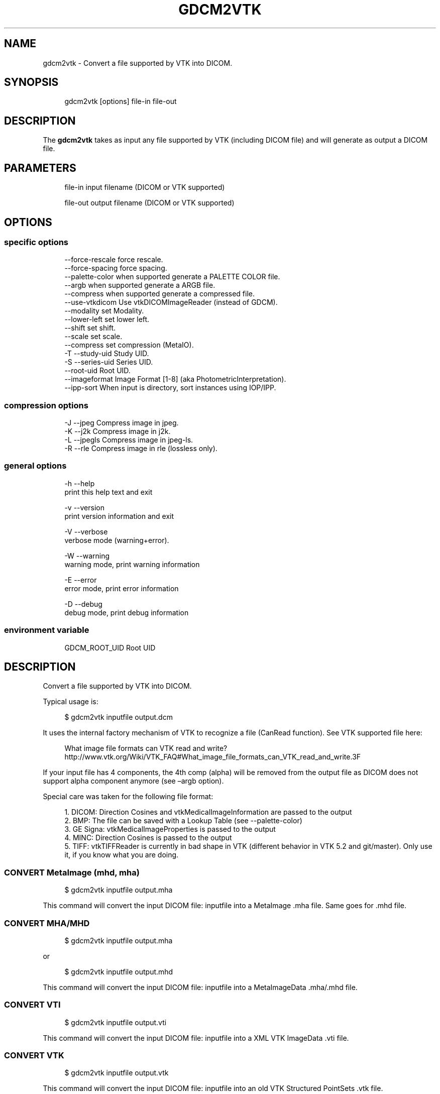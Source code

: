 '\" t
.\"     Title: gdcm2vtk
.\"    Author: Mathieu Malaterre
.\" Generator: DocBook XSL Stylesheets v1.79.1 <http://docbook.sf.net/>
.\"      Date: 12/17/2021
.\"    Manual: DICOM Manipulation.
.\"    Source: GDCM 3.0.10
.\"  Language: English
.\"
.TH "GDCM2VTK" "1" "12/17/2021" "GDCM 3\&.0\&.10" "DICOM Manipulation\&."
.\" -----------------------------------------------------------------
.\" * Define some portability stuff
.\" -----------------------------------------------------------------
.\" ~~~~~~~~~~~~~~~~~~~~~~~~~~~~~~~~~~~~~~~~~~~~~~~~~~~~~~~~~~~~~~~~~
.\" http://bugs.debian.org/507673
.\" http://lists.gnu.org/archive/html/groff/2009-02/msg00013.html
.\" ~~~~~~~~~~~~~~~~~~~~~~~~~~~~~~~~~~~~~~~~~~~~~~~~~~~~~~~~~~~~~~~~~
.ie \n(.g .ds Aq \(aq
.el       .ds Aq '
.\" -----------------------------------------------------------------
.\" * set default formatting
.\" -----------------------------------------------------------------
.\" disable hyphenation
.nh
.\" disable justification (adjust text to left margin only)
.ad l
.\" -----------------------------------------------------------------
.\" * MAIN CONTENT STARTS HERE *
.\" -----------------------------------------------------------------
.SH "NAME"
gdcm2vtk \- Convert a file supported by VTK into DICOM\&.
.SH "SYNOPSIS"
.PP
.if n \{\
.RS 4
.\}
.nf
gdcm2vtk [options] file\-in file\-out
.fi
.if n \{\
.RE
.\}
.SH "DESCRIPTION"
.PP
The
\fBgdcm2vtk\fR
takes as input any file supported by VTK (including DICOM file) and will generate as output a DICOM file\&.
.SH "PARAMETERS"
.PP
.if n \{\
.RS 4
.\}
.nf
file\-in   input filename (DICOM or VTK supported)

file\-out  output filename (DICOM or VTK supported)
.fi
.if n \{\
.RE
.\}
.SH "OPTIONS"
.SS "specific options"
.PP
.if n \{\
.RS 4
.\}
.nf
     \-\-force\-rescale    force rescale\&.
     \-\-force\-spacing    force spacing\&.
     \-\-palette\-color    when supported generate a PALETTE COLOR file\&.
     \-\-argb             when supported generate a ARGB file\&.
     \-\-compress         when supported generate a compressed file\&.
     \-\-use\-vtkdicom     Use vtkDICOMImageReader (instead of GDCM)\&.
     \-\-modality         set Modality\&.
     \-\-lower\-left       set lower left\&.
     \-\-shift            set shift\&.
     \-\-scale            set scale\&.
     \-\-compress         set compression (MetaIO)\&.
  \-T \-\-study\-uid        Study UID\&.
  \-S \-\-series\-uid       Series UID\&.
     \-\-root\-uid         Root UID\&.
     \-\-imageformat      Image Format [1\-8] (aka PhotometricInterpretation)\&.
     \-\-ipp\-sort         When input is directory, sort instances using IOP/IPP\&.
.fi
.if n \{\
.RE
.\}
.SS "compression options"
.PP
.if n \{\
.RS 4
.\}
.nf
  \-J \-\-jpeg             Compress image in jpeg\&.
  \-K \-\-j2k              Compress image in j2k\&.
  \-L \-\-jpegls           Compress image in jpeg\-ls\&.
  \-R \-\-rle              Compress image in rle (lossless only)\&.
.fi
.if n \{\
.RE
.\}
.SS "general options"
.PP
.if n \{\
.RS 4
.\}
.nf
  \-h   \-\-help
         print this help text and exit

  \-v   \-\-version
         print version information and exit

  \-V   \-\-verbose
         verbose mode (warning+error)\&.

  \-W   \-\-warning
         warning mode, print warning information

  \-E   \-\-error
         error mode, print error information

  \-D   \-\-debug
         debug mode, print debug information
.fi
.if n \{\
.RE
.\}
.SS "environment variable"
.PP
.if n \{\
.RS 4
.\}
.nf
  GDCM_ROOT_UID Root UID
.fi
.if n \{\
.RE
.\}
.SH "DESCRIPTION"
.PP
Convert a file supported by VTK into DICOM\&.
.PP
Typical usage is:
.PP
.if n \{\
.RS 4
.\}
.nf
$ gdcm2vtk inputfile output\&.dcm
.fi
.if n \{\
.RE
.\}
.PP
It uses the internal factory mechanism of VTK to recognize a file (CanRead function)\&. See VTK supported file here:
.sp
.if n \{\
.RS 4
.\}
.nf
  What image file formats can VTK read and write? http://www\&.vtk\&.org/Wiki/VTK_FAQ#What_image_file_formats_can_VTK_read_and_write\&.3F
.fi
.if n \{\
.RE
.\}
.PP
If your input file has 4 components, the 4th comp (alpha) will be removed from the output file as DICOM does not support alpha component anymore (see \(enargb option)\&.
.PP
Special care was taken for the following file format:
.PP
.if n \{\
.RS 4
.\}
.nf
   1\&. DICOM: Direction Cosines and vtkMedicalImageInformation are passed to the output
   2\&. BMP: The file can be saved with a Lookup Table (see \-\-palette\-color)
   3\&. GE Signa: vtkMedicalImageProperties is passed to the output
   4\&. MINC: Direction Cosines is passed to the output
   5\&. TIFF: vtkTIFFReader is currently in bad shape in VTK (different behavior in VTK 5\&.2 and git/master)\&. Only use it, if you know what you are doing\&.
.fi
.if n \{\
.RE
.\}
.SS "CONVERT MetaImage (mhd, mha)"
.PP
.if n \{\
.RS 4
.\}
.nf
$ gdcm2vtk inputfile output\&.mha
.fi
.if n \{\
.RE
.\}
.PP
This command will convert the input DICOM file: inputfile into a MetaImage \&.mha file\&. Same goes for \&.mhd file\&.
.SS "CONVERT MHA/MHD"
.PP
.if n \{\
.RS 4
.\}
.nf
$ gdcm2vtk inputfile output\&.mha
.fi
.if n \{\
.RE
.\}
.sp
or
.sp
.if n \{\
.RS 4
.\}
.nf
$ gdcm2vtk inputfile output\&.mhd
.fi
.if n \{\
.RE
.\}
.PP
This command will convert the input DICOM file: inputfile into a MetaImageData \&.mha/\&.mhd file\&.
.SS "CONVERT VTI"
.PP
.if n \{\
.RS 4
.\}
.nf
$ gdcm2vtk inputfile output\&.vti
.fi
.if n \{\
.RE
.\}
.PP
This command will convert the input DICOM file: inputfile into a XML VTK ImageData \&.vti file\&.
.SS "CONVERT VTK"
.PP
.if n \{\
.RS 4
.\}
.nf
$ gdcm2vtk inputfile output\&.vtk
.fi
.if n \{\
.RE
.\}
.PP
This command will convert the input DICOM file: inputfile into an old VTK Structured PointSets \&.vtk file\&.
.SH "CONVERT DICOM"
.PP
.if n \{\
.RS 4
.\}
.nf
$ gdcm2vtk input\&.dcm output\&.dcm
.fi
.if n \{\
.RE
.\}
.PP
\fIvtkGDCMImageReader\fR
will be used to read in a DICOM file, not the default vtkDICOMImageReader\&. See option \(enuse\-vtkdicom to use vtkDICOMImageReader\&.
.SH "ROUNDTRIP DICOM TO MHD TO DICOM"
.PP
.if n \{\
.RS 4
.\}
.nf
$ gdcm2vtk input_ybr\&.dcm output\&.mhd
$ gdcm2vtk \-\-modality US \-\-imageformat 7 output\&.mhd output\&.dcm
.fi
.if n \{\
.RE
.\}
.PP
The above refsection shows how to convert a DICOM using the Photometric Interpretation of YBR_FULL (or even YBR_FULL_422 is lossy) into another file format: MetaImage (mhd)\&. Since this file format does not handle color space, we have to explicitly set it using the \(enimageformat command line option\&. The \(enmodality command line option is required in this case since the default Secondary Capture Image Storage Class family does not allow for YBR Photometric Interpretation\&.
.SH "GDCM2VTK NOTES"
.PP
IMPORTANT NOTE: The internal VTK structured will be filled from the input DICOM, and then pass to the output DICOM writer\&. Some information might be lost during the conversion DICOM to VTK to DICOM\&. This option is mostly used to test the vtkGDCMImageReader/vtkGDCMImageWriter combination\&.
.PP
IMPORTANT NOTE: When converting from a lossy format such as JPEG, the information of lossiness is important\&. The output DICOM will contains the required Lossy Image Compression attribute that indicates that image was lossy\-compressed somewhere along the pipeline\&. See also gdcmimg (better handling of JPEG in general)\&.
.PP
IMPORTANT NOTE: When using \(enuse\-vtkdicom the output DICOM file will always be written as MR Image Storage as this information is not available from the reader itself\&. This allow setting the Image Orientation (Patient) properly\&.
.SH "SEE ALSO"
.PP
\fBgdcmdump\fR(1),
\fBgdcmviewer\fR(1),
\fBgdcmimg\fR(1)
.SH "AUTHOR"
.PP
\fBMathieu Malaterre\fR
.RS 4
Main developer
.RE
.SH "COPYRIGHT"
.br
Copyright \(co 2006, 2011 Mathieu Malaterre
.br
